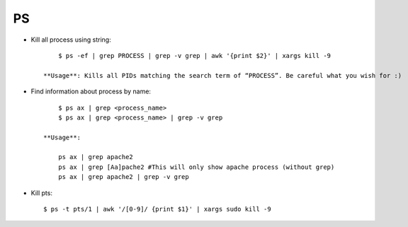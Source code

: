 PS
==

* Kill all process using string::

    	$ ps -ef | grep PROCESS | grep -v grep | awk '{print $2}' | xargs kill -9

    **Usage**: Kills all PIDs matching the search term of “PROCESS”. Be careful what you wish for :)

* Find information about process by name::

    	$ ps ax | grep <process_name>
    	$ ps ax | grep <process_name> | grep -v grep

    **Usage**:

        ps ax | grep apache2
        ps ax | grep [Aa]pache2 #This will only show apache process (without grep)
        ps ax | grep apache2 | grep -v grep

* Kill pts::

    	$ ps -t pts/1 | awk '/[0-9]/ {print $1}' | xargs sudo kill -9
